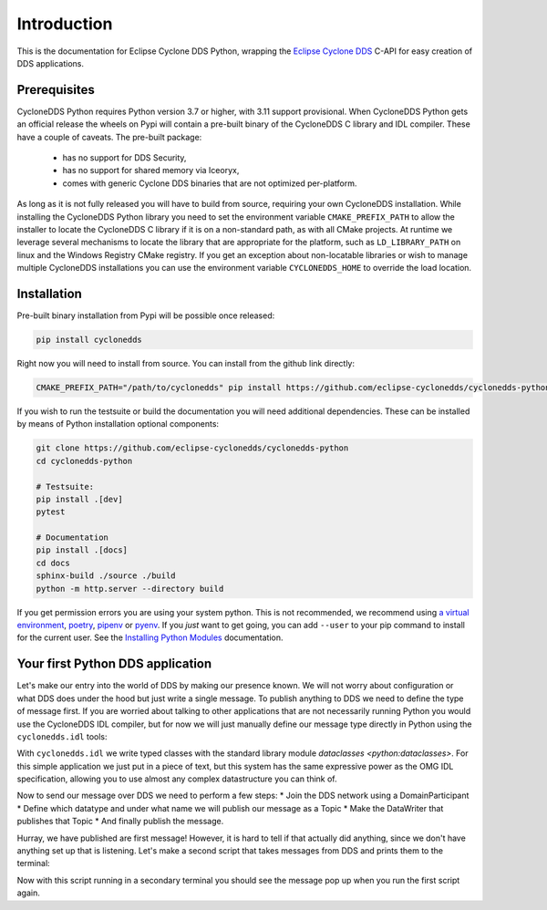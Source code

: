 .. _intro:

Introduction
============

This is the documentation for Eclipse Cyclone DDS Python, wrapping the `Eclipse Cyclone DDS`_ C-API for easy creation of DDS applications.

.. _installing:

Prerequisites
-------------

CycloneDDS Python requires Python version 3.7 or higher, with 3.11 support provisional. When CycloneDDS Python gets an official release the wheels on Pypi will contain a pre-built binary of the CycloneDDS C library and IDL compiler. These have a couple of caveats. The pre-built package:

 * has no support for DDS Security,
 * has no support for shared memory via Iceoryx,
 * comes with generic Cyclone DDS binaries that are not optimized per-platform.

As long as it is not fully released you will have to build from source, requiring your own CycloneDDS installation. While installing the CycloneDDS Python library you need to set the environment variable ``CMAKE_PREFIX_PATH`` to allow the installer to locate the CycloneDDS C library if it is on a non-standard path, as with all CMake projects. At runtime we leverage several mechanisms to locate the library that are appropriate for the platform, such as ``LD_LIBRARY_PATH`` on linux and the Windows Registry CMake registry. If you get an exception about non-locatable libraries or wish to manage multiple CycloneDDS installations you can use the environment variable ``CYCLONEDDS_HOME`` to override the load location.

Installation
------------

Pre-built binary installation from Pypi will be possible once released:

.. code-block:: shell

    pip install cyclonedds


Right now you will need to install from source. You can install from the github link directly:

.. code-block:: shell

    CMAKE_PREFIX_PATH="/path/to/cyclonedds" pip install https://github.com/eclipse-cyclonedds/cyclonedds-python


If you wish to run the testsuite or build the documentation you will need additional dependencies. These can be installed by means of Python installation optional components:

.. code-block:: shell

    git clone https://github.com/eclipse-cyclonedds/cyclonedds-python
    cd cyclonedds-python

    # Testsuite:
    pip install .[dev]
    pytest

    # Documentation
    pip install .[docs]
    cd docs
    sphinx-build ./source ./build
    python -m http.server --directory build


If you get permission errors you are using your system python. This is not recommended, we recommend using `a virtual environment`_, `poetry`_, `pipenv`_ or `pyenv`_. If you *just* want to get going, you can add ``--user`` to your pip command to install for the current user. See the `Installing Python Modules`_ documentation.

.. _first_app:

Your first Python DDS application
-----------------------------------

Let's make our entry into the world of DDS by making our presence known. We will not worry about configuration or what DDS does under the hood but just write a single message. To publish anything to DDS we need to define the type of message first. If you are worried about talking to other applications that are not necessarily running Python you would use the CycloneDDS IDL compiler, but for now we will just manually define our message type directly in Python using the ``cyclonedds.idl`` tools:

.. code-block:: python3
    :linenos:

    from dataclasses import dataclass
    from cyclonedds.idl import IdlStruct

    @dataclass
    class Message(IdlStruct):
        text: str


    name = input("What is your name? ")
    message = Message(text=f"{name} has started his first DDS Python application!")


With ``cyclonedds.idl`` we write typed classes with the standard library module `dataclasses <python:dataclasses>`. For this simple application we just put in a piece of text, but this system has the same expressive power as the OMG IDL specification, allowing you to use almost any complex datastructure you can think of.

Now to send our message over DDS we need to perform a few steps:
* Join the DDS network using a DomainParticipant
* Define which datatype and under what name we will publish our message as a Topic
* Make the DataWriter that publishes that Topic
* And finally publish the message.

.. code-block:: python3
    :linenos:

    from cyclonedds.domain import DomainParticipant
    from cyclonedds.topic import Topic
    from cyclonedds.pub import DataWriter

    participant = DomainParticipant()
    topic = Topic(participant, Message, "Announcements")
    writer = DataWriter(participant, topic)

    writer.write(message)

Hurray, we have published are first message! However, it is hard to tell if that actually did anything, since we don't have anything set up that is listening. Let's make a second script that takes messages from DDS and prints them to the terminal:

.. code-block:: python3
    :linenos:

    from dataclasses import dataclass
    from cyclonedds.domain import DomainParticipant
    from cyclonedds.topic import Topic
    from cyclonedds.sub import DataReader
    from cyclonedds.util import duration
    from cyclonedds.idl import IdlStruct

    @dataclass
    class Message(IdlStruct):
        text: str

    participant = DomainParticipant()
    topic = Topic(participant, Message, "Announcements")
    reader = DataReader(participant, topic)

    # If we don't receive a single announcement for five minutes we want the script to exit.
    for msg in reader.take_iter(timeout=duration(minutes=5)):
        print(msg.text)

Now with this script running in a secondary terminal you should see the message pop up when you run the first script again.

.. _Eclipse Cyclone DDS: https://github.com/eclipse-cyclonedds/cyclonedds/
.. _a virtual environment: https://docs.python.org/3/tutorial/venv.html
.. _poetry: https://python-poetry.org/
.. _pipenv: https://pipenv.pypa.io/en/latest/
.. _pyenv: https://github.com/pyenv/pyenv
.. _Installing Python Modules: https://docs.python.org/3/installing/index.html

